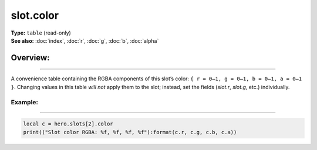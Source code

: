 ===================================
slot.color
===================================

| **Type:** ``table`` (read-only)
| **See also:** :doc:`index`, :doc:`r`, :doc:`g`, :doc:`b`, :doc:`alpha`

Overview:
.........
--------

A convenience table containing the RGBA components of this slot’s color:
``{ r = 0–1, g = 0–1, b = 0–1, a = 0–1 }``. Changing values in this table
*will not* apply them to the slot; instead, set the fields
(`slot.r`, `slot.g`, etc.) individually.

Example:
--------
--------

.. code-block:: lua

   local c = hero.slots[2].color
   print(("Slot color RGBA: %f, %f, %f, %f"):format(c.r, c.g, c.b, c.a))